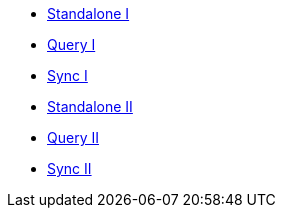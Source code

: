** xref:userprofile-couchbase-mobile:userprofile-standalone:userprofile_basic.adoc[Standalone I]
** xref:userprofile-couchbase-mobile:userprofile-query:userprofile_query.adoc[Query I]
** xref:userprofile-couchbase-mobile:userprofile-sync:userprofile_sync.adoc[Sync I]
** xref:userprofile-standalone:userprofile_basic.adoc[Standalone II]
** xref:userprofile-query:userprofile_query.adoc[Query II]
** xref:userprofile-sync:userprofile_sync.adoc[Sync II]
